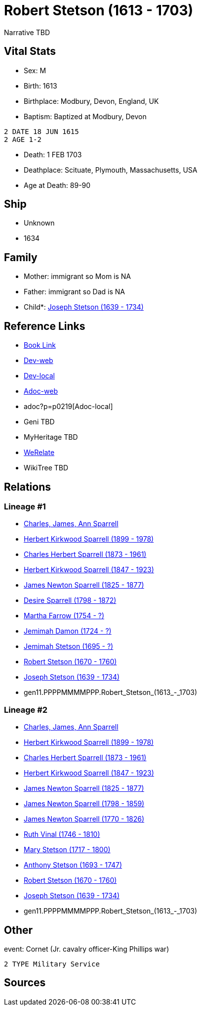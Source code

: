 = Robert Stetson (1613 - 1703)

Narrative TBD


== Vital Stats


* Sex: M

* Birth: 1613

* Birthplace: Modbury, Devon, England, UK

* Baptism:  Baptized at Modbury, Devon
----
2 DATE 18 JUN 1615
2 AGE 1-2
----

* Death: 1 FEB 1703

* Deathplace: Scituate, Plymouth, Massachusetts, USA

* Age at Death: 89-90



== Ship
* Unknown
* 1634


== Family
* Mother: immigrant so Mom is NA
* Father: immigrant so Dad is NA
* Child*: https://github.com/sparrell/cfs_ancestors/blob/main/Vol_02_Ships/V2_C5_Ancestors/V2_C5_G10/gen10.PPPPMMMMPP.Joseph_Stetson.adoc[Joseph Stetson (1639 - 1734)]


== Reference Links
* https://github.com/sparrell/cfs_ancestors/blob/main/Vol_02_Ships/V2_C5_Ancestors/V2_C5_G11/gen11.PPPPMMMMPPP.Robert_Stetson.adoc[Book Link]
* https://cfsjksas.gigalixirapp.com/person?p=p0219[Dev-web]
* http://localhost:4000/person?p=p0219[Dev-local]
* https://cfsjksas.gigalixirapp.com/adoc?p=p0219[Adoc-web]
* adoc?p=p0219[Adoc-local]
* Geni TBD
* MyHeritage TBD
* https://www.werelate.org/wiki/Person:Robert_Stetson_%281%29[WeRelate]
* WikiTree TBD

== Relations
=== Lineage #1
* https://github.com/spoarrell/cfs_ancestors/tree/main/Vol_02_Ships/V2_C1_Principals/0_intro_principals.adoc[Charles, James, Ann Sparrell]
* https://github.com/sparrell/cfs_ancestors/blob/main/Vol_02_Ships/V2_C5_Ancestors/V2_C5_G1/gen1.P.Herbert_Kirkwood_Sparrell.adoc[Herbert Kirkwood Sparrell (1899 - 1978)]
* https://github.com/sparrell/cfs_ancestors/blob/main/Vol_02_Ships/V2_C5_Ancestors/V2_C5_G2/gen2.PP.Charles_Herbert_Sparrell.adoc[Charles Herbert Sparrell (1873 - 1961)]
* https://github.com/sparrell/cfs_ancestors/blob/main/Vol_02_Ships/V2_C5_Ancestors/V2_C5_G3/gen3.PPP.Herbert_Kirkwood_Sparrell.adoc[Herbert Kirkwood Sparrell (1847 - 1923)]
* https://github.com/sparrell/cfs_ancestors/blob/main/Vol_02_Ships/V2_C5_Ancestors/V2_C5_G4/gen4.PPPP.James_Newton_Sparrell.adoc[James Newton Sparrell (1825 - 1877)]
* https://github.com/sparrell/cfs_ancestors/blob/main/Vol_02_Ships/V2_C5_Ancestors/V2_C5_G5/gen5.PPPPM.Desire_Sparrell.adoc[Desire Sparrell (1798 - 1872)]
* https://github.com/sparrell/cfs_ancestors/blob/main/Vol_02_Ships/V2_C5_Ancestors/V2_C5_G6/gen6.PPPPMM.Martha_Farrow.adoc[Martha Farrow (1754 - ?)]
* https://github.com/sparrell/cfs_ancestors/blob/main/Vol_02_Ships/V2_C5_Ancestors/V2_C5_G7/gen7.PPPPMMM.Jemimah_Damon.adoc[Jemimah Damon (1724 - ?)]
* https://github.com/sparrell/cfs_ancestors/blob/main/Vol_02_Ships/V2_C5_Ancestors/V2_C5_G8/gen8.PPPPMMMM.Jemimah_Stetson.adoc[Jemimah Stetson (1695 - ?)]
* https://github.com/sparrell/cfs_ancestors/blob/main/Vol_02_Ships/V2_C5_Ancestors/V2_C5_G9/gen9.PPPPMMMMP.Robert_Stetson.adoc[Robert Stetson (1670 - 1760)]
* https://github.com/sparrell/cfs_ancestors/blob/main/Vol_02_Ships/V2_C5_Ancestors/V2_C5_G10/gen10.PPPPMMMMPP.Joseph_Stetson.adoc[Joseph Stetson (1639 - 1734)]
* gen11.PPPPMMMMPPP.Robert_Stetson_(1613_-_1703)

=== Lineage #2
* https://github.com/spoarrell/cfs_ancestors/tree/main/Vol_02_Ships/V2_C1_Principals/0_intro_principals.adoc[Charles, James, Ann Sparrell]
* https://github.com/sparrell/cfs_ancestors/blob/main/Vol_02_Ships/V2_C5_Ancestors/V2_C5_G1/gen1.P.Herbert_Kirkwood_Sparrell.adoc[Herbert Kirkwood Sparrell (1899 - 1978)]
* https://github.com/sparrell/cfs_ancestors/blob/main/Vol_02_Ships/V2_C5_Ancestors/V2_C5_G2/gen2.PP.Charles_Herbert_Sparrell.adoc[Charles Herbert Sparrell (1873 - 1961)]
* https://github.com/sparrell/cfs_ancestors/blob/main/Vol_02_Ships/V2_C5_Ancestors/V2_C5_G3/gen3.PPP.Herbert_Kirkwood_Sparrell.adoc[Herbert Kirkwood Sparrell (1847 - 1923)]
* https://github.com/sparrell/cfs_ancestors/blob/main/Vol_02_Ships/V2_C5_Ancestors/V2_C5_G4/gen4.PPPP.James_Newton_Sparrell.adoc[James Newton Sparrell (1825 - 1877)]
* https://github.com/sparrell/cfs_ancestors/blob/main/Vol_02_Ships/V2_C5_Ancestors/V2_C5_G5/gen5.PPPPP.James_Newton_Sparrell.adoc[James Newton Sparrell (1798 - 1859)]
* https://github.com/sparrell/cfs_ancestors/blob/main/Vol_02_Ships/V2_C5_Ancestors/V2_C5_G6/gen6.PPPPPP.James_Newton_Sparrell.adoc[James Newton Sparrell (1770 - 1826)]
* https://github.com/sparrell/cfs_ancestors/blob/main/Vol_02_Ships/V2_C5_Ancestors/V2_C5_G7/gen7.PPPPPPM.Ruth_Vinal.adoc[Ruth Vinal (1746 - 1810)]
* https://github.com/sparrell/cfs_ancestors/blob/main/Vol_02_Ships/V2_C5_Ancestors/V2_C5_G8/gen8.PPPPPPMM.Mary_Stetson.adoc[Mary Stetson (1717 - 1800)]
* https://github.com/sparrell/cfs_ancestors/blob/main/Vol_02_Ships/V2_C5_Ancestors/V2_C5_G9/gen9.PPPPPPMMP.Anthony_Stetson.adoc[Anthony Stetson (1693 - 1747)]
* https://github.com/sparrell/cfs_ancestors/blob/main/Vol_02_Ships/V2_C5_Ancestors/V2_C5_G9/gen9.PPPPMMMMP.Robert_Stetson.adoc[Robert Stetson (1670 - 1760)]
* https://github.com/sparrell/cfs_ancestors/blob/main/Vol_02_Ships/V2_C5_Ancestors/V2_C5_G10/gen10.PPPPMMMMPP.Joseph_Stetson.adoc[Joseph Stetson (1639 - 1734)]
* gen11.PPPPMMMMPPP.Robert_Stetson_(1613_-_1703)


== Other
event:  Cornet (Jr. cavalry officer-King Phillips war)
----
2 TYPE Military Service
----


== Sources


